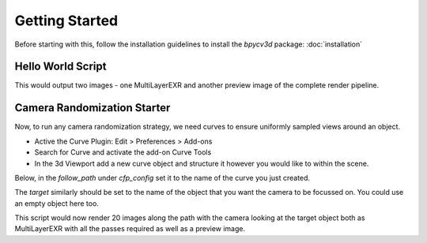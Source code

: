 Getting Started
===============

Before starting with this, follow the installation guidelines to install the `bpycv3d` package: :doc:`installation`

Hello World Script
------------------

.. code-block :: python
    :caption: Simple script to export diffuse properties of the scene from the scene's default camera
    :linenos:

    import bpy
    from bpycv3d import DataCapture, CameraRandomizer

    dc_config = {
        "engine": "blender_eevee",
        "passes": [
            "diffuse_color", "diffuse_indirect", "diffuse_direct"
        ]
    }
    dc = DataCapture.DataCapture(dc_config)
    dc.render(f"frame")

This would output two images - one MultiLayerEXR and another preview image of the complete render pipeline.

.. _camera-randomization-starter:

Camera Randomization Starter
----------------------------

Now, to run any camera randomization strategy, we need curves to ensure uniformly sampled views around an object.

- Active the Curve Plugin: Edit > Preferences > Add-ons
- Search for Curve and activate the add-on Curve Tools
- In the 3d Viewport add a new curve object and structure it however you would like to within the scene.

Below, in the `follow_path` under `cfp_config` set it to the name of the curve you just created.

The `target` similarly should be set to the name of the object that you want the camera to be focussed on. You could use an empty object here too.

.. code-block :: python
    :caption: Camera Randomization added to our hello world script above

    import bpy
    from bpycv3d import DataCapture, CameraRandomizer

    dc_config = {
        "engine": "cycles",
        "passes": [
            "glossy_color", "glossy_indirect", "glossy_direct"
        ]
    }
    dc = DataCapture.DataCapture(dc_config)

    cfp_config = {
        "follow_path": ________,
        "target": _______,
        "num_samples": 20
    }
    cfp = CameraRandomizer.CameraFollowPath(cfp_config)

    for i in range(cfp_config["num_samples"]):
        dc.render(f"frame_{i}")
        cfp.step()

This script would now render 20 images along the path with the camera looking at the target object both as MultiLayerEXR with all the passes required as well as a preview image.
